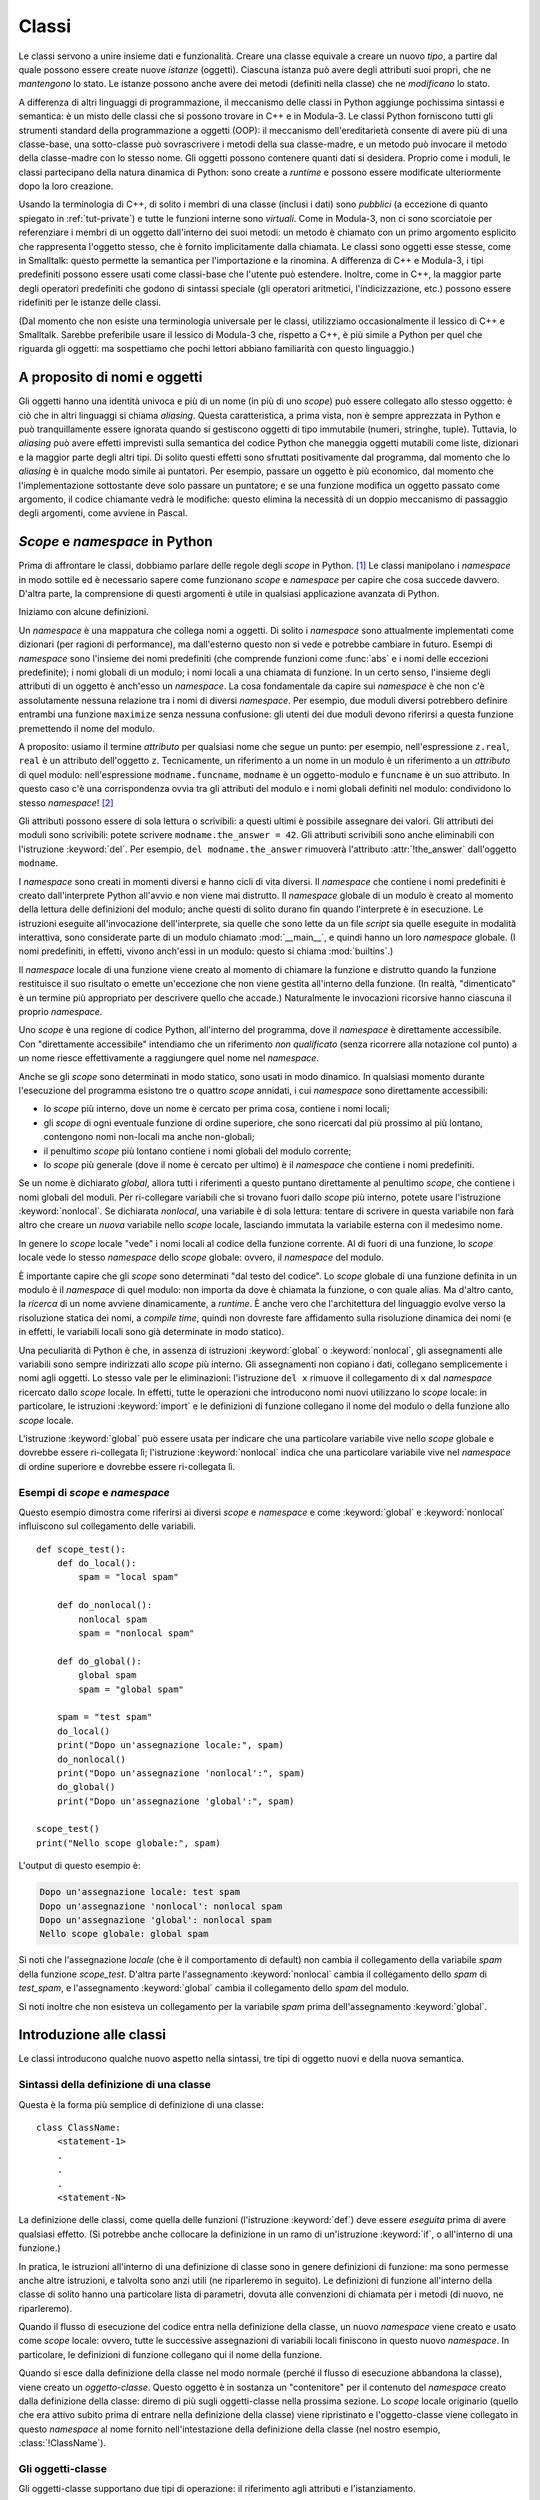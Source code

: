 .. _tut-classes:

******
Classi
******

Le classi servono a unire insieme dati e funzionalità. Creare una classe 
equivale a creare un nuovo *tipo*, a partire dal quale possono essere create 
nuove *istanze* (oggetti). Ciascuna istanza può avere degli attributi suoi 
propri, che ne *mantengono* lo stato. Le istanze possono anche avere dei 
metodi (definiti nella classe) che ne *modificano* lo stato. 

A differenza di altri linguaggi di programmazione, il meccanismo delle classi 
in Python aggiunge pochissima sintassi e semantica: è un misto delle classi 
che si possono trovare in C++ e in Modula-3. Le classi Python forniscono tutti 
gli strumenti standard della programmazione a oggetti (OOP): il meccanismo 
dell'ereditarietà consente di avere più di una classe-base, una sotto-classe 
può sovrascrivere i metodi della sua classe-madre, e un metodo può invocare il 
metodo della classe-madre con lo stesso nome. Gli oggetti possono contenere 
quanti dati si desidera. Proprio come i moduli, le classi partecipano della 
natura dinamica di Python: sono create a *runtime* e possono essere modificate 
ulteriormente dopo la loro creazione. 

Usando la terminologia di C++, di solito i membri di una classe (inclusi i 
dati) sono *pubblici* (a eccezione di quanto spiegato in :ref:`tut-private`) e 
tutte le funzioni interne sono *virtuali*. Come in Modula-3, non ci sono 
scorciatoie per referenziare i membri di un oggetto dall'interno dei suoi 
metodi: un metodo è chiamato con un primo argomento esplicito che rappresenta 
l'oggetto stesso, che è fornito implicitamente dalla chiamata. Le classi sono 
oggetti esse stesse, come in Smalltalk: questo permette la semantica per 
l'importazione e la rinomina. A differenza di C++ e Modula-3, i tipi 
predefiniti possono essere usati come classi-base che l'utente può estendere. 
Inoltre, come in C++, la maggior parte degli operatori predefiniti che godono 
di sintassi speciale (gli operatori aritmetici, l'indicizzazione, etc.) 
possono essere ridefiniti per le istanze delle classi. 

(Dal momento che non esiste una terminologia universale per le classi, 
utilizziamo occasionalmente il lessico di C++ e Smalltalk. Sarebbe preferibile 
usare il lessico di Modula-3 che, rispetto a C++, è più simile a Python per 
quel che riguarda gli oggetti: ma sospettiamo che pochi lettori abbiano 
familiarità con questo linguaggio.)

.. _tut-object:

A proposito di nomi e oggetti
=============================

Gli oggetti hanno una identità univoca e più di un nome (in più di uno 
*scope*) può essere collegato allo stesso oggetto: è ciò che in altri 
linguaggi si chiama *aliasing*. Questa caratteristica, a prima vista, non è 
sempre apprezzata in Python e può tranquillamente essere ignorata quando si 
gestiscono oggetti di tipo immutabile (numeri, stringhe, tuple). Tuttavia, lo 
*aliasing* può avere effetti imprevisti sulla semantica del codice Python che 
maneggia oggetti mutabili come liste, dizionari e la maggior parte degli altri 
tipi. Di solito questi effetti sono sfruttati positivamente dal programma, dal 
momento che lo *aliasing* è in qualche modo simile ai puntatori. Per esempio, 
passare un oggetto è più economico, dal momento che l'implementazione 
sottostante deve solo passare un puntatore; e se una funzione modifica un 
oggetto passato come argomento, il codice chiamante vedrà le modifiche: questo 
elimina la necessità di un doppio meccanismo di passaggio degli argomenti, 
come avviene in Pascal. 

.. _tut-scopes:

*Scope* e *namespace* in Python
===============================

Prima di affrontare le classi, dobbiamo parlare delle regole degli *scope* in 
Python. [#]_ Le classi manipolano i *namespace* in modo sottile ed è 
necessario sapere come funzionano *scope* e *namespace* per capire che cosa 
succede davvero. D'altra parte, la comprensione di questi argomenti è utile in 
qualsiasi applicazione avanzata di Python. 

Iniziamo con alcune definizioni.

Un *namespace* è una mappatura che collega nomi a oggetti. Di solito i 
*namespace* sono attualmente implementati come dizionari (per ragioni di 
performance), ma dall'esterno questo non si vede e potrebbe cambiare in 
futuro. Esempi di *namespace* sono l'insieme dei nomi predefiniti (che 
comprende funzioni come :func:`abs` e i nomi delle eccezioni predefinite); i 
nomi globali di un modulo; i nomi locali a una chiamata di funzione. In un 
certo senso, l'insieme degli attributi di un oggetto è anch'esso un 
*namespace*. La cosa fondamentale da capire sui *namespace* è che non c'è 
assolutamente nessuna relazione tra i nomi di diversi *namespace*. Per 
esempio, due moduli diversi potrebbero definire entrambi una funzione 
``maximize`` senza nessuna confusione: gli utenti dei due moduli devono 
riferirsi a questa funzione premettendo il nome del modulo. 

A proposito: usiamo il termine *attributo* per qualsiasi nome che segue un 
punto: per esempio, nell'espressione ``z.real``, ``real`` è un attributo 
dell'oggetto ``z``. Tecnicamente, un riferimento a un nome in un modulo è un 
riferimento a un *attributo* di quel modulo: nell'espressione 
``modname.funcname``, ``modname`` è un oggetto-modulo e ``funcname`` è un suo 
attributo. In questo caso c'è una corrispondenza ovvia tra gli attributi del 
modulo e i nomi globali definiti nel modulo: condividono lo stesso 
*namespace*! [#]_

Gli attributi possono essere di sola lettura o scrivibili: a questi ultimi è 
possibile assegnare dei valori. Gli attributi dei moduli sono scrivibili: 
potete scrivere ``modname.the_answer = 42``. Gli attributi scrivibili sono 
anche eliminabili con l'istruzione :keyword:`del`. Per esempio, 
``del modname.the_answer`` rimuoverà l'attributo :attr:`!the_answer` 
dall'oggetto ``modname``.

I *namespace* sono creati in momenti diversi e hanno cicli di vita diversi. 
Il *namespace* che contiene i nomi predefiniti è creato dall'interprete Python 
all'avvio e non viene mai distrutto. Il *namespace* globale di un modulo è 
creato al momento della lettura delle definizioni del modulo; anche questi di 
solito durano fin quando l'interprete è in esecuzione. Le istruzioni eseguite 
all'invocazione dell'interprete, sia quelle che sono lette da un file *script* 
sia quelle eseguite in modalità interattiva, sono considerate parte di un 
modulo chiamato :mod:`__main__`, e quindi hanno un loro *namespace* globale. 
(I nomi predefiniti, in effetti, vivono anch'essi in un modulo: questo si 
chiama :mod:`builtins`.)

Il *namespace* locale di una funzione viene creato al momento di chiamare la 
funzione e distrutto quando la funzione restituisce il suo risultato o emette 
un'eccezione che non viene gestita all'interno della funzione. (In realtà, 
"dimenticato" è un termine più appropriato per descrivere quello che accade.) 
Naturalmente le invocazioni ricorsive hanno ciascuna il proprio *namespace*.

Uno *scope* è una regione di codice Python, all'interno del programma, dove il 
*namespace* è direttamente accessibile. Con "direttamente accessibile" 
intendiamo che un riferimento *non qualificato* (senza ricorrere alla notazione 
col punto) a un nome riesce effettivamente a raggiungere quel nome nel 
*namespace*. 

Anche se gli *scope* sono determinati in modo statico, sono usati in modo 
dinamico. In qualsiasi momento durante l'esecuzione del programma esistono tre 
o quattro *scope* annidati, i cui *namespace* sono direttamente accessibili:

* lo *scope* più interno, dove un nome è cercato per prima cosa, contiene i 
  nomi locali; 
* gli *scope* di ogni eventuale funzione di ordine superiore, che sono 
  ricercati dal più prossimo al più lontano, contengono nomi non-locali ma 
  anche non-globali;
* il penultimo *scope* più lontano contiene i nomi globali del modulo corrente;
* lo *scope* più generale (dove il nome è cercato per ultimo) è il *namespace* 
  che contiene i nomi predefiniti.

Se un nome è dichiarato *global*, allora tutti i riferimenti a questo puntano 
direttamente al penultimo *scope*, che contiene i nomi globali del moduli. 
Per ri-collegare variabili che si trovano fuori dallo *scope* più interno, 
potete usare l'istruzione :keyword:`nonlocal`. Se dichiarata *nonlocal*, una 
variabile è di sola lettura: tentare di scrivere in questa variabile non farà 
altro che creare un *nuova* variabile nello *scope* locale, lasciando immutata 
la variabile esterna con il medesimo nome. 

In genere lo *scope* locale "vede" i nomi locali al codice della funzione 
corrente. Al di fuori di una funzione, lo *scope* locale vede lo stesso 
*namespace* dello *scope* globale: ovvero, il *namespace* del modulo.  

È importante capire che gli *scope* sono determinati "dal testo del codice". 
Lo *scope* globale di una funzione definita in un modulo è il *namespace* di 
quel modulo: non importa da dove è chiamata la funzione, o con quale alias. Ma 
d'altro canto, la *ricerca* di un nome avviene dinamicamente, a *runtime*. È 
anche vero che l'architettura del linguaggio evolve verso la risoluzione 
statica dei nomi, a *compile time*, quindi non dovreste fare affidamento sulla 
risoluzione dinamica dei nomi (e in effetti, le variabili locali sono già 
determinate in modo statico).

Una peculiarità di Python è che, in assenza di istruzioni :keyword:`global` 
o :keyword:`nonlocal`, gli assegnamenti alle variabili sono sempre indirizzati 
allo *scope* più interno. Gli assegnamenti non copiano i dati, collegano 
semplicemente i nomi agli oggetti. Lo stesso vale per le eliminazioni: 
l'istruzione ``del x`` rimuove il collegamento di ``x`` dal *namespace* 
ricercato dallo *scope* locale. In effetti, tutte le operazioni che 
introducono nomi nuovi utilizzano lo *scope* locale: in particolare, le 
istruzioni :keyword:`import` e le definizioni di funzione collegano il nome 
del modulo o della funzione allo *scope* locale. 

L'istruzione :keyword:`global` può essere usata per indicare che una 
particolare variabile vive nello *scope* globale e dovrebbe essere 
ri-collegata lì; l'istruzione :keyword:`nonlocal` indica che una particolare 
variabile vive nel *namespace* di ordine superiore e dovrebbe essere 
ri-collegata lì. 

.. _tut-scopeexample:

Esempi di *scope* e *namespace*
-------------------------------

Questo esempio dimostra come riferirsi ai diversi *scope* e *namespace* e come 
:keyword:`global` e :keyword:`nonlocal` influiscono sul collegamento delle 
variabili. ::

   def scope_test():
       def do_local():
           spam = "local spam"

       def do_nonlocal():
           nonlocal spam
           spam = "nonlocal spam"

       def do_global():
           global spam
           spam = "global spam"

       spam = "test spam"
       do_local()
       print("Dopo un'assegnazione locale:", spam)
       do_nonlocal()
       print("Dopo un'assegnazione 'nonlocal':", spam)
       do_global()
       print("Dopo un'assegnazione 'global':", spam)

   scope_test()
   print("Nello scope globale:", spam)

L'output di questo esempio è:

.. code-block:: none

   Dopo un'assegnazione locale: test spam
   Dopo un'assegnazione 'nonlocal': nonlocal spam
   Dopo un'assegnazione 'global': nonlocal spam
   Nello scope globale: global spam

Si noti che l'assegnazione *locale* (che è il comportamento di default) non 
cambia il collegamento della variabile *spam* della funzione *scope_test*. 
D'altra parte l'assegnamento :keyword:`nonlocal` cambia il collegamento dello 
*spam* di *test_spam*, e l'assegnamento :keyword:`global` cambia il 
collegamento dello *spam* del modulo. 

Si noti inoltre che non esisteva un collegamento per la variabile *spam* prima 
dell'assegnamento :keyword:`global`.

.. _tut-firstclasses:

Introduzione alle classi
========================

Le classi introducono qualche nuovo aspetto nella sintassi, tre tipi di 
oggetto nuovi e della nuova semantica. 

.. _tut-classdefinition:

Sintassi della definizione di una classe
----------------------------------------

Questa è la forma più semplice di definizione di una classe::

   class ClassName:
       <statement-1>
       .
       .
       .
       <statement-N>

La definizione delle classi, come quella delle funzioni (l'istruzione 
:keyword:`def`) deve essere *eseguita* prima di avere qualsiasi effetto. (Si 
potrebbe anche collocare la definizione in un ramo di un'istruzione 
:keyword:`if`, o all'interno di una funzione.)

In pratica, le istruzioni all'interno di una definizione di classe sono in 
genere definizioni di funzione: ma sono permesse anche altre istruzioni, e 
talvolta sono anzi utili (ne riparleremo in seguito). Le definizioni di 
funzione all'interno della classe di solito hanno una particolare lista di 
parametri, dovuta alle convenzioni di chiamata per i metodi (di nuovo, ne 
riparleremo). 

Quando il flusso di esecuzione del codice entra nella definizione della 
classe, un nuovo *namespace* viene creato e usato come *scope* locale: ovvero, 
tutte le successive assegnazioni di variabili locali finiscono in questo nuovo 
*namespace*. In particolare, le definizioni di funzione collegano qui il nome 
della funzione. 

Quando si esce dalla definizione della classe nel modo normale (perché il 
flusso di esecuzione abbandona la classe), viene creato un *oggetto-classe*. 
Questo oggetto è in sostanza un "contenitore" per il contenuto del *namespace* 
creato dalla definizione della classe: diremo di più sugli oggetti-classe 
nella prossima sezione. Lo *scope* locale originario (quello che era attivo 
subito prima di entrare nella definizione della classe) viene ripristinato e 
l'oggetto-classe viene collegato in questo *namespace* al nome fornito 
nell'intestazione della definizione della classe (nel nostro esempio, 
:class:`!ClassName`).

.. _tut-classobjects:

Gli oggetti-classe
------------------

Gli oggetti-classe supportano due tipi di operazione: il riferimento agli 
attributi e l'istanziamento. 

Il riferimento agli attributi utilizza la normale sintassi che si usa per 
queste operazioni in Python: ``obj.name``. Un nome di attributo è valido se 
era nel *namespace* della classe al momento della creazione 
dell'oggetto-classe. Quindi, se una definizione di classe è fatta così, ::

   class MyClass:
       """Un semplice esempio di classe."""
       i = 12345

       def f(self):
           return 'hello world'

allora ``MyClass.i`` e ``MyClass.f`` sono riferimenti validi agli attributi, e 
restituiscono un intero e un oggetto-funzione rispettivamente. Gli attributi 
della classe possono anche essere assegnati, ovvero potete cambiare il valore 
di ``MyClass.i`` con un assegnamento. Anche :attr:`~type.__doc__` è un 
attributo valido, e restituisce la docstring della classe 
(``"Un semplice esempio di classe."``)

Lo *istanziamento* usa invece la notazione di chiamata di funzione. Fate finta 
che la classe sia una funzione senza parametri che restituisce una nuova 
istanza della classe. Per esempio, con riferimento alla classe dell'esempio 
precedente, ::

   x = MyClass()

crea una nuova *istanza* della classe e assegna questo oggetto alla variabile 
locale ``x``.

L'operazione di istanziamento ("invocare" un oggetto-classe) crea un oggetto 
vuoto. Molto spesso le classi preferiscono creare istanze predisposte con uno 
specifico stato iniziale. Per questo è possibile definire nella classe un 
metodo speciale chiamato :meth:`~object.__init__`, così::

   def __init__(self):
       self.data = []

Se la classe definisce un metodo :meth:`~object.__init__` allora l'operazione di 
istanziamento lo invoca automaticamente per l'istanza appena creata. Quindi 
nel nostro esempio, una nuova istanza già inizializzata può essere ottenuta 
con::

   x = MyClass()

Naturalmente il metodo :meth:`~object.__init__` può essere reso più flessibile 
dotandolo di parametri. In questo caso gli argomenti passati all'istanziamento 
della classe sono trasferiti al metodo :meth:`!__init__`. Per esempio::

   >>> class Complex:
   ...     def __init__(self, realpart, imagpart):
   ...         self.r = realpart
   ...         self.i = imagpart
   ...
   >>> x = Complex(3.0, -4.5)
   >>> x.r, x.i
   (3.0, -4.5)

.. _tut-instanceobjects:

Oggetti-istanza
---------------

Che cosa possiamo fare con gli oggetti-istanza? L'unica operazione possibile 
con questi oggetti è il riferimento agli attributi. Ci sono due tipi di nomi 
di attributo validi: i *dati* ("campi") e i *metodi*. 

I *dati* corrispondono alle "variabili di istanza" di Smalltalk e ai "data 
members" di C++. Gli attributi-dati non devono essere dichiarati: proprio come 
le variabili locali, iniziano a esistere nel momento in cui sono assegnati per 
la prima volta. Per esempio, se ``x`` è una istanza della classe 
:class:`!MyClass` che abbiamo definito sopra, questo codice scriverà il valore 
"16" senza lasciar traccia::

   x.counter = 1
   while x.counter < 10:
       x.counter = x.counter * 2
   print(x.counter)
   del x.counter

L'altro tipo di attributo dell'istanza è il *metodo*. Un metodo è una funzione 
che "appartiene" all'oggetto-istanza. 

.. index:: pair: object; method

I nomi validi per i metodi di un'istanza dipendono dalla sua classe. Per 
definizione, tutti gli attributi della classe che corrispondono a degli 
oggetti-funzione sono metodi della sua istanza. Quindi nel nostro esempio 
``x.f`` è un riferimento valido al metodo, dal momento che ``MyClass.f`` è una 
funzione; ma ``x.i`` non lo è, perché ``MyClass.i`` non è una funzione. 
Tuttavia ``x.f`` *non è* la stessa cosa di ``MyClass.f``: il primo è un 
oggetto-metodo, il secondo è un oggetto-funzione. 

.. _tut-methodobjects:

Oggetti-metodo
--------------

Di solito un metodo viene invocato non appena è stato collegato::

   x.f()

Nell'esempio di :class:`!MyClass`, questa chiamata restituirà la stringa 
``'hello world'``. Tuttavia non è necessario invocare il metodo 
immediatamente: ``x.f`` è un oggetto-metodo che può essere "conservato" e 
chiamato più tardi. Per esempio, ::

   xf = x.f
   while True:
       print(xf())

continuerà a scrivere ``hello world`` fino alla fine del mondo.

Che cosa succede di preciso quando un metodo è invocato? Avrete notato che 
l'invocazione ``x.f()`` è stata fatta senza passare argomenti, anche se la 
definizione di :meth:`!f` specifica in effetti un parametro. Che cosa succede a 
questo? Certamente Python dovrebbe emettere un'eccezione se una funzione che 
richiede un argomento è invocata senza passarlo, anche se poi l'argomento non 
dovesse essere usato nella funzione stessa...

In realtà probabilmente avrete indovinato la risposta: la peculiarità dei 
metodi è che l'oggetto-istanza è passato automaticamente come primo argomento 
della funzione. Nel nostro esempio, la chiamata ``x.f()`` è esattamente 
equivalente a ``MyClass.f(x)``. In generale, invocare un metodo con una lista 
di *n* argomenti è equivalente a chiamare la corrispondente funzione con una 
lista di argomenti identica, ma che inserisce al primo posto l'oggetto-istanza. 

In generale, i metodi funzionano come segue. Quando referenziamo un attributo (che non sia 
un dato) di una classe, il nome viene cercato nell'istanza della classe. Se il 
nome corrisponde a un attributo che è un oggetto-funzione, allora un 
oggetto-metodo viene creato mettendo insieme riferimenti all'oggetto-istanza e 
all'oggetto-funzione. Quando l'oggetto-metodo è invocato con una lista di 
argomenti, una nuova lista viene creata unendola all'oggetto-istanza: 
l'oggetto-funzione viene chiamato con questa nuova lista di argomenti. 

.. _tut-class-and-instance-variables:

Variabili di classe e di istanza
--------------------------------

In generale, le variabili di istanza sono per i dati che devono restare unici 
per ciascuna istanza; le variabili di classe sono per attributi e metodi 
condivisi tra tutte le istanze della classe::

    class Dog:

        kind = 'canine'         # variabile di classe condivisa tra le istanze

        def __init__(self, name):
            self.name = name    # variabile di istanza unica per ciascuna istanza

    >>> d = Dog('Fido')
    >>> e = Dog('Buddy')
    >>> d.kind                  # condivisa tra tutti i cani
    'canine'
    >>> e.kind                  # condivisa tra tutti i cani
    'canine'
    >>> d.name                  # unica per d
    'Fido'
    >>> e.name                  # unica per e
    'Buddy'

Come abbiamo visto in :ref:`tut-object`, i dati condivisi possono avere 
comportamenti sorprendenti quando sono oggetti :term:`mutabili<mutable>` come 
liste e dizionari. Nell'esempio che segue, la lista *tricks* non dovrebbe 
essere utilizzata come una variabile di classe, perché una singola lista 
verrebbe condivisa tra tutte le istanze di *Dog*:: 

    class Dog:

        tricks = []             # uso sbagliato di una variabile di classe

        def __init__(self, name):
            self.name = name

        def add_trick(self, trick):
            self.tricks.append(trick)

    >>> d = Dog('Fido')
    >>> e = Dog('Buddy')
    >>> d.add_trick('roll over')
    >>> e.add_trick('play dead')
    >>> d.tricks                # inaspettata condivisione tra tutte le istanze
    ['roll over', 'play dead']

Il design corretto per la classe prevede l'uso di una variabile *di istanza*, 
invece::

    class Dog:

        def __init__(self, name):
            self.name = name
            self.tricks = []    # crea una lista vuota per ciascuna istanza

        def add_trick(self, trick):
            self.tricks.append(trick)

    >>> d = Dog('Fido')
    >>> e = Dog('Buddy')
    >>> d.add_trick('roll over')
    >>> e.add_trick('play dead')
    >>> d.tricks
    ['roll over']
    >>> e.tricks
    ['play dead']

.. _tut-remarks:

Osservazioni varie
==================

.. These should perhaps be placed more carefully...

Se lo stesso nome è usato per un attributo di classe e uno di istanza, allora 
il meccanismo di ricerca dà priorità all'attributo di istanza::

    >>> class Warehouse:
    ...     purpose = 'storage'
    ...     region = 'west'
    ...
    >>> w1 = Warehouse()
    >>> print(w1.purpose, w1.region)
    storage west
    >>> w2 = Warehouse()
    >>> w2.region = 'east'
    >>> print(w2.purpose, w2.region)
    storage east

Gli attributi che sono dati possono essere referenziati anche dai metodi, 
oltre che dai normali "clienti" (utilizzatori) di un oggetto. In altre parole, 
le classi non sono adatte a implementare tipi di dati astratti. In effetti, 
non è in alcun modo possibile in Python garantire la protezione di un dato: 
questo può essere solo basato su convenzioni. (D'altro canto, la 
*implementazione* di Python, scritta in C, può nascondere completamente i 
dettagli di implementazione e controllare l'accesso a un oggetto, se 
necessario: si può sfruttare questo aspetto scrivendo delle estensioni di 
Python in C.)

I "clienti" dovrebbero fare attenzione a usare gli attributi-dati: potrebbero 
scompaginare delle invarianti utilizzate dai metodi, sovrascrivendole con i 
loro attributi-dati. Si noti che i clienti possono aggiungere dati per conto 
proprio a un oggetto-istanza, senza compromettere il funzionamento dei metodi, 
fintanto che non ci sono conflitti tra i nomi. Ancora una volta, l'uso di una 
convenzione per i nomi può risparmiare molti grattacapi. 

Non ci sono particolari scorciatoie per referenziare dati (o metodi) 
dall'interno dei metodi. Riteniamo che in questo modo il codice sia più 
leggibile: non c'è la possibilità di confondere variabili locali e variabili 
di istanza quando si scorre con l'occhio il codice di un metodo. 

Di solito il primo parametro di un metodo viene chiamato ``self``. Si tratta 
solo di una convenzione: il nome di per sé non ha alcun significato speciale 
per Python. Notate tuttavia che non seguire questa convenzione rende il vostro 
codice meno leggibile per gli altri programmatori Python; è anche probabile 
che gli strumenti di introspezione del codice si basino sul rispetto di questa 
convenzione. 

Ogni oggetto-funzione che sia un attributo di classe definisce un 
oggetto-metodo per l'istanza di quella classe. Non è necessario che il codice 
della funzione sia fisicamente contenuto all'interno della definizione della 
classe: si può anche assegnare una variabile locale a un oggetto-funzione 
esterno. Per esempio::

   # Una funzione definita all'esterno della classe
   def f1(self, x, y):
       return min(x, x+y)

   class C:
       f = f1

       def g(self):
           return 'hello world'

       h = g

Adesso ``f``, ``g`` e ``h`` sono tutti attributi della classe :class:`!C`, che 
si riferiscono a oggetti-funzione: di conseguenza sono anche tutti metodi 
delle istanze della classe; ``h`` sarà esattamente equivalente a ``g``. Si 
noti però che questa pratica in genere confonde solo le idee a chi deve 
leggere il codice.

I metodi possono invocare altri metodi usando gli attributi-metodo del loro 
parametro ``self``::

   class Bag:
       def __init__(self):
           self.data = []

       def add(self, x):
           self.data.append(x)

       def addtwice(self, x):
           self.add(x)
           self.add(x)

I metodi possono accedere ai nomi globali nello stesso modo delle funzioni 
ordinarie. Lo *scope* globale associato a un metodo è il modulo che contiene 
la definizione. (Una classe non è mai utilizzata come *scope* globale.) Anche 
se di rado esiste una ragione valida per accedere a un *dato* globale 
dall'interno di un metodo, ci sono comunque motivi validi per usare lo *scope* 
globale: per cominciare, le funzioni e i moduli importati nello *scope* 
globale possono essere usate dai metodi, così come le funzioni e le classi ivi 
definite. In genere la classe che contiene il metodo è essa stessa definita 
nello *scope* globale, e nella prossima sezione vedremo dei buoni motivi per 
cui un metodo potrebbe voler accedere al nome della sua stessa classe. 

Ogni valore è un oggetto e di conseguenza ha una *classe*, che è chiamata il 
suo *tipo*. Il nome della classe/tipo è conservato in ``object.__class__``.

.. _tut-inheritance:

Ereditarietà
============

Naturalmente una classe non sarebbe degna di questo nome se non supportasse 
l'ereditarietà. La sintassi per definire una sotto-classe è questa::

   class DerivedClassName(BaseClassName):
       <statement-1>
       .
       .
       .
       <statement-N>

Il nome della classe-madre :class:`!BaseClassName` deve essere definito in un 
*namespace* accessible dallo *scope* che contiene la definizione della 
sotto-classe. Al posto del nome 
della classe-madre è anche consentito inserire un'espressione arbitraria. 
Questo è utile, per esempio, quando la classe-madre è definita in un altro 
modulo::

   class DerivedClassName(modname.BaseClassName):

L'esecuzione della definizione di una sotto-classe è simile a quella della 
classe-madre. Al momento della sua costruzione, l'oggetto-classe ricorda la 
sua classe-madre. In questo modo può risolvere i riferimenti agli attributi: 
se viene richiesto un attributo che non si trova nella classe, la ricerca 
procede nella classe-madre. Il meccanismo si applica ricorsivamente, se la 
classe-madre a sua volta deriva da qualche altra classe.

Non vi è nulla di speciale nell'istanziare una sotto-classe: 
``DerivedClassName()`` crea una nuova istanza della classe. I riferimenti ai 
metodi sono risolti così: si cerca il corrispondente attributo di classe, 
scendendo lungo la catena delle classi-madri se necessario; il riferimento al 
metodo è valido se il nome trovato corrisponde a un oggetto-funzione. 

Le sotto-classi possono sovrascrivere i metodi delle loro classi-madri. Dal 
momento che i metodi non hanno privilegi speciali quando chiamano altri metodi 
dello stesso oggetto, un metodo in una classe-madre che chiama un altro metodo 
definito nella stessa classe potrebbe finire per chiamare in realtà un metodo 
sovrascritto in una sotto-classe. (Per i programmatori C++: tutti i metodi in 
Python sono ``virtual``.)

Un metodo di una sotto-classe potrebbe voler *estendere* invece che 
semplicemente rimpiazzare il metodo della classe-madre con lo stesso nome. Per 
chiamare il metodo della classe-madre, semplicemente basta chiamare 
``BaseClassName.methodname(self, arguments)``. Talvolta questa tecnica può 
servire anche al codice "cliente". (Si noti però che questo funziona solo se 
la classe-madre è accessibile nello *scope* globale come ``BaseClassName``.)

Python ha due funzioni predefinite che si occupano di ereditarietà:

* :func:`isinstance` controlla il tipo di un'istanza: ``isinstance(obj, int)``
  restituirà ``True`` se ``obj.__class__`` è un :class:`int` o qualcosa 
  derivato da :class:`int`.

* :func:`issubclass` controlla l'ereditarietà di una classe: 
  ``issubclass(bool, int)`` restituisce ``True``, dal momento che la classe 
  :class:`bool` è una sotto-classe di :class:`int`.  Al contrario, 
  ``issubclass(float, int)`` è ``False`` perché :class:`float` non è una 
  sotto-classe di :class:`int`.

.. _tut-multiple:

Ereditarietà multipla
---------------------

Python supporta anche una forma di ereditarietà multipla. Una classe con più 
di una classe-madre si può scrivere così::

   class DerivedClassName(Base1, Base2, Base3):
       <statement-1>
       .
       .
       .
       <statement-N>

Nei casi più semplici e per la maggior parte dei casi d'uso, potete assumere 
che la ricerca di un attributo ereditato proceda da sinistra a destra, con una 
"ricerca in profondità", e senza cercare una seconda volta nella stessa classe 
quando le gerarchie si sovrappongono. Quindi, se un attributo non viene 
trovato in :class:`!DerivedClassName`, lo si cerca in :class:`Base1`, quindi 
ricorsivamente nelle classi-madre di :class:`!Base1`, quindi in :class:`!Base2` 
e così via. 

In realtà le cose sono leggermente più complicate; il meccanismo di ricerca 
dei metodi cambia dinamicamente per supportare chiamate cooperative alla 
funzione :func:`super`. Questo approccio è noto come "call-next-method" in 
alcuni linguaggi dotati di ereditarietà multipla e offre più possibilità 
rispetto al *super* dei linguaggi con ereditarietà semplice. 

La ricerca con ordinamento dinamico si rende necessaria perché tutte le 
ereditarietà multiple finiscono per avere una o più gerarchie "a rombo": 
ovvero, almeno una delle classi-madre può essere raggiunta in più di un modo a 
partire dalla sotto-classe. Per esempio, in Python tutte le classi ereditano 
da :class:`object`, quindi tutti gli schemi di ereditarietà multipla hanno 
necessariamente più di un percorso per arrivare a :class:`object`. Per evitare 
di cercare più di una volta nelle classi-madre, l'algoritmo dinamico traccia 
un percorso di ricerca lineare tale da preservare il principio "da sinistra a 
destra", da raggiungere ciascuna classe-madre una sola volta, e da essere 
monotonico (ovvero, è possibile creare una sotto-classe senza influenzare il 
percorso di ricerca già esistente per la gerarchia superiore). Queste 
proprietà, nel loro insieme, rendono possibile la progettazione di classi 
affidabili ed estensibili in un contesto di ereditarietà multipla. Per 
ulteriori dettagli, si veda :ref:`python_2.3_mro`.

.. _tut-private:

Variabili private
=================

In Python non esiste il concetto di istanza "privata" di una variabile, che è 
accessibile solo dall'interno del suo oggetto. Tuttavia esiste una 
convenzione, adottata quasi ovunque nel codice scritto in Python: un nome che 
inizia con il "trattino basso" (per esempio ``_spam``) dovrebbe essere 
trattato come una componente non-pubblica della API (che sia una funzione, un 
metodo o un dato). Dovrebbe essere considerato come un dettaglio di 
implementazione, suscettibile di essere modificato in futuro senza preavviso. 

.. index::
   pair: name; mangling

Esiste almeno uno scenario reale in cui è desiderabile disporre di una 
variabile privata: quando si vogliono evitare conflitti con nomi definiti 
dalle sotto-classi. Python fornisce un supporto limitato per questa necessità, 
attraverso il :dfn:`name mangling`. Tutti i nomi che hanno almeno due 
"trattini bassi" iniziali e non più di un "trattino basso" finale (come 
``__spam``) sono rimpiazzati con ``_classname__spam``, dove ``classname`` è il 
nome della classe corrente senza trattini bassi iniziali. Questa manipolazione 
avviene per tutti gli identificatori di questo tipo, indipendentemente dalla 
loro posizione, purché siano definiti all'interno della classe. 

.. seealso::

   Le :ref:`specifiche per il name mangling <private-name-mangling>` per dettagli 
   e casi speciali.

La manipolazione dei nomi permette alle sotto-classi di sovrascrivere un 
metodo senza comprometterne l'invocazione da un'altra classe. Per esempio::

   class Mapping:
       def __init__(self, iterable):
           self.items_list = []
           self.__update(iterable)

       def update(self, iterable):
           for item in iterable:
               self.items_list.append(item)

       __update = update   # una copia privata del metodo update()

   class MappingSubclass(Mapping):

       def update(self, keys, values):
           # sovrascrive update() con una nuova *signature*
           # ma non rompe il funzionamento della chiamata in __init__()
           for item in zip(keys, values):
               self.items_list.append(item)

Questo esempio funzionerebbe anche se ``MappingSubclass`` volesse introdurre 
un suo ``__update``, dal momento che sarebbe rimpiazzato con 
``_Mapping__update`` nella classe-madre e con ``_MappingSubclass__update`` 
nella sotto-classe.

Si noti che il meccanismo del *mangling* vuole essere soprattutto un modo per 
evitare conflitti di nomi: è comunque sempre possibile accedere o modificare 
una variabile "privata". Questo può essere anzi utile in talune circostanze, 
per esempio in un debugger. 

Si noti inoltre che il codice passato alle funzioni ``exec()`` o ``eval()`` 
non considera la classe che invoca il metodo come la classe "corrente" e 
quindi non usa quel nome per il *mangling*; è un effetto simile a quello 
dell'istruzione ``global``, che infatti, anch'essa, vale solo nel codice che è 
stato compilato insieme (nel senso di *byte-compiled*). Lo stesso vale per 
``getattr()``, ``setattr()`` e ``delattr()``, e anche quando si utilizza 
direttamente ``__dict__``.

.. _tut-odds:

Note varie
==========

Può essere utile talvolta disporre di una struttura-dati simile al "record" di 
Pascal o a "struct" in C, impacchettando insieme alcuni dati referenziati con 
variabili. L'approccio più idiomatico è usare una :mod:`data-class<dataclasses>`::

   from dataclasses import dataclass

   @dataclass
   class Employee:
       name: str
       dept: str
       salary: int

::

   >>> john = Employee('john', 'computer lab', 1000)
   >>> john.dept
   'computer lab'
   >>> john.salary
   1000

Se una sezione di codice Python si aspetta di ricevere uno specifico tipo di 
dato astratto, le si può passare invece una classe che emula i metodi di quel 
tipo di dato. Per esempio, se avete una funzione che formatta dei dati 
provenienti da un file di testo, potete definire una classe con dei metodi 
:meth:`~io.TextIOBase.read` e :meth:`~io.TextIOBase.readline` che invece prelevano i dati da una 
stringa-buffer, e passare questa alla funzione come argomento. 

.. (Unfortunately, this technique has its limitations: a class can't define
   operations that are accessed by special syntax such as sequence subscripting
   or arithmetic operators, and assigning such a "pseudo-file" to sys.stdin will
   not cause the interpreter to read further input from it.)

Gli :ref:`oggetti-metodi di istanza <instance-methods>` hanno a loro volta degli attributi: 
:attr:`m.__self__ <method.__self__>` è l'oggetto-istanza che possiede il metodo :meth:`!m`, e 
:attr:`m.__func__ <method.__func__>` è :ref:`l'oggetto-funzione <user-defined-funcs>` 
corrispondente al metodo.

.. _tut-iterators:

Iteratori
=========

Avrete probabilmente già notato che è possibile iterare su molti oggetti 
contenitori con l'istruzione :keyword:`for`::

   for element in [1, 2, 3]:
       print(element)
   for element in (1, 2, 3):
       print(element)
   for key in {'one':1, 'two':2}:
       print(key)
   for char in "123":
       print(char)
   for line in open("myfile.txt"):
       print(line, end='')

Questo modo di accesso è chiaro, sintetico, efficiente. L'uso degli iteratori 
è onnipresente in Python. Dietro le quinte, l'istruzione :keyword:`for` chiama 
la funzione :func:`iter` dell'oggetto contenitore. La funzione restituisce un 
oggetto iteratore, che a sua volta definisce il metodo 
:meth:`~iterator.__next__`, che accede agli elementi del contenitore, uno alla 
volta. Quando gli elementi sono finiti, :meth:`~iterator.__next__` emette 
un'eccezione :exc:`StopIteration`, che comunica all'istruzione :keyword:`!for` 
di terminare. Potete chiamare direttamente il metodo 
:meth:`~iterator.__next__` usando la funzione predefinita :func:`next`. Questo 
esempio spiega come funziona il meccanismo::

   >>> s = 'abc'
   >>> it = iter(s)
   >>> it
   <str_iterator object at 0x10c90e650>
   >>> next(it)
   'a'
   >>> next(it)
   'b'
   >>> next(it)
   'c'
   >>> next(it)
   Traceback (most recent call last):
     File "<stdin>", line 1, in <module>
       next(it)
   StopIteration

Conoscendo il meccanismo che governa il comportamento degli iteratori, è 
facile aggiungere questa funzionalità alle vostre classi. Occorre definire un 
metodo :meth:`~container.__iter__` che restituisce un oggetto a sua volta dotato di un 
metodo :meth:`~iterator.__next__`. Se la classe definisce già 
:meth:`__next__`, allora :meth:`!__iter__` può limitarsi a restituire 
``self``::

   class Reverse:
       """Un iteratore che cicla all'indietro su una sequenza."""
       def __init__(self, data):
           self.data = data
           self.index = len(data)

       def __iter__(self):
           return self

       def __next__(self):
           if self.index == 0:
               raise StopIteration
           self.index = self.index - 1
           return self.data[self.index]

::

   >>> rev = Reverse('spam')
   >>> iter(rev)
   <__main__.Reverse object at 0x00A1DB50>
   >>> for char in rev:
   ...     print(char)
   ...
   m
   a
   p
   s

.. _tut-generators:

Generatori
==========

Un :term:`generatore<generator>` è uno strumento semplice e potente per creare 
iteratori. I generatori sono definiti come normali funzioni che però 
utilizzano l'istruzione :keyword:`yield` quando vogliono restituire dei dati. 
Ogni volta che la funzione :func:`next` viene chiamata su un generatore, 
questo riprende l'esecuzione da dove l'aveva interrotta (ricorda tutti i 
valori in sospeso e qual è stata l'ultima istruzione eseguita). Ecco un 
esempio che mostra come creare un generatore può essere molto semplice::

   def reverse(data):
       for index in range(len(data)-1, -1, -1):
           yield data[index]

::

   >>> for char in reverse('golf'):
   ...     print(char)
   ...
   f
   l
   o
   g

Tutto ciò che può essere fatto con un generatore può anche essere fatto con un 
iteratore in una classe, come visto nel paragrafo precedente. I generatori 
però sono più compatti grazie al fatto che i metodi :meth:`~iterator.__iter__` e 
:meth:`~generator.__next__` vengono creati automaticamente.

Un altro vantaggio importante è che le variabili locali e lo stato 
dell'esecuzione vengono salvati tra una chiamata e l'altra. In questo modo 
scrivere la funzione è più facile e molto più chiaro, rispetto a dover usare 
variabili di istanza come ``self.index`` e ``self.data``.

Oltre alla creazione automatica dei metodi e alla persistenza dello stato del 
programma, un generatore emette automaticamente un'eccezione 
:exc:`StopIteration` quando termina. Combinate insieme, queste caratteristiche 
permettono di creare iteratori con la stessa facilità con cui si scrive una 
normale funzione. 

.. _tut-genexps:

Espressioni-generatore
======================

Alcuni semplici generatori possono essere scritti in modo sintetico come delle 
espressioni, usando una sintassi simile a quella delle *list comprehension*, 
ma con le parentesi tonde invece delle parentesi quadre. Queste espressioni 
sono adatte alle situazioni in cui il generatore è consumato immediatamente da 
una funzione di ordine superiore. Le espressioni-generatore sono più compatte, 
ma meno versatili rispetto a un normale generatore; tendono a consumare meno 
memoria dell'equivalente *list comprehension*. 

Esempi::

   >>> sum(i*i for i in range(10))                 # somma di quadrati
   285

   >>> xvec = [10, 20, 30]
   >>> yvec = [7, 5, 3]
   >>> sum(x*y for x,y in zip(xvec, yvec))         # prodotto scalare
   260

   >>> unique_words = set(word for line in page  for word in line.split())

   >>> valedictorian = max((student.gpa, student.name) for student in graduates)

   >>> data = 'golf'
   >>> list(data[i] for i in range(len(data)-1, -1, -1))
   ['f', 'l', 'o', 'g']


.. only:: html

    .. rubric:: Note

.. [#] ndT: in questa traduzione rifiutiamo con decisione la consueta, 
   orribile restituzione di *scope* (area in cui una variabile è visibile: dal 
   Greco *skopein*, osservare) con l'Italiano "scopo" (fine, proposito: dal 
   Latino *scopus*, bersaglio). Lasciamo inalterato *scope* e, per contiguità, 
   non traduciamo neppure *namespace* (che di solito è reso in modo più 
   accettabile con "spazio dei nomi").

.. [#] Tranne che per una cosa. Gli oggetti-modulo hanno un attributo di sola 
   lettura nascosto, che si chiama :attr:`~object.__dict__`: è il dizionario 
   usato per implementare il *namespace* del modulo. Il nome 
   `__dict__` è un attributo del modulo, ma non un suo nome 
   globale. Naturalmente questa è un'eccezione nell'implementazione astratta 
   dei *namespace* e dovrebbe essere usata solo da strumenti come i *debugger* 
   post-mortem. 
